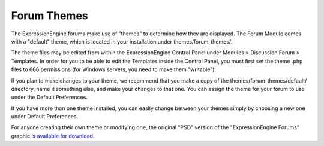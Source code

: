 Forum Themes
============

The ExpressionEngine forums make use of "themes" to determine how they
are displayed. The Forum Module comes with a "default" theme, which is
located in your installation under themes/forum\_themes/.

The theme files may be edited from within the ExpressionEngine Control
Panel under Modules > Discussion Forum > Templates. In order for you to
be able to edit the Templates inside the Control Panel, you must first
set the theme .php files to 666 permissions (for Windows servers, you
need to make them "writable").

If you plan to make changes to your theme, we recommend that you make a
copy of the themes/forum\_themes/default/ directory, name it something
else, and make your changes to that one. You can assign the theme for
your forum to use under the Default Preferences.

If you have more than one theme installed, you can easily change between
your themes simply by choosing a new one under Default Preferences.

For anyone creating their own theme or modifying one, the original "PSD"
version of the "ExpressionEngine Forums" graphic `is available for
download <http://expressionengine.com/files/forum_logo_psd.zip>`_.
